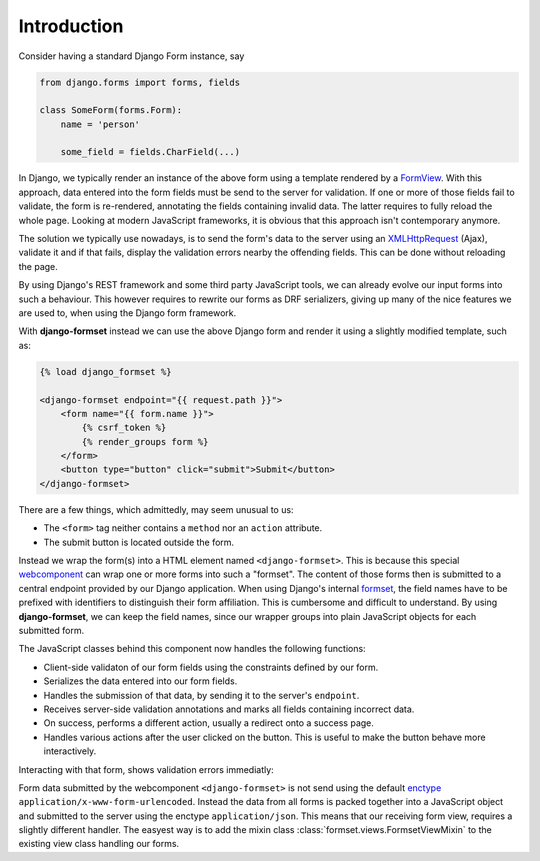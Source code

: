 .. _intro:

Introduction
============

Consider having a standard Django Form instance, say 

.. code-block:: python

	from django.forms import forms, fields
	
	class SomeForm(forms.Form):
	    name = 'person'
	
	    some_field = fields.CharField(...)

In Django, we typically render an instance of the above form using a template rendered by a
FormView_. With this approach, data entered into the form fields must be send to the server for
validation. If one or more of those fields fail to validate, the form is re-rendered, annotating
the fields containing invalid data. The latter requires to fully reload the whole page.
Looking at modern JavaScript frameworks, it is obvious that this approach isn't contemporary
anymore.

The solution we typically use nowadays, is to send the form's data to the server using an
XMLHttpRequest_ (Ajax), validate it and if that fails, display the validation errors nearby the
offending fields. This can be done without reloading the page.

By using Django's REST framework and some third party JavaScript tools, we can already evolve our
input forms into such a behaviour. This however requires to rewrite our forms as DRF serializers,
giving up many of the nice features we are used to, when using the Django form framework.

With **django-formset** instead we can use the above Django form and render it using a slightly
modified template, such as:

.. code-block:: django

	{% load django_formset %}

	<django-formset endpoint="{{ request.path }}">
	    <form name="{{ form.name }}">
	        {% csrf_token %}
	        {% render_groups form %}
	    </form>
	    <button type="button" click="submit">Submit</button>
	</django-formset>

There are a few things, which admittedly, may seem unusual to us:

* The ``<form>`` tag neither contains a ``method`` nor an ``action`` attribute.
* The submit button is located outside the form.

Instead we wrap the form(s) into a HTML element named ``<django-formset>``. This is because this
special webcomponent_ can wrap one or more forms into such a "formset". The content of those forms 
then is submitted to a central endpoint provided by our Django application. When using Django's
internal formset_, the field names have to be prefixed with identifiers to distinguish their form
affiliation. This is cumbersome and difficult to understand. By using **django-formset**, we can
keep the field names, since our wrapper groups into plain JavaScript objects for each submitted
form.

The JavaScript classes behind this component now handles the following functions:

* Client-side validaton of our form fields using the constraints defined by our form.
* Serializes the data entered into our form fields.
* Handles the submission of that data, by sending it to the server's ``endpoint``.
* Receives server-side validation annotations and marks all fields containing incorrect data.
* On success, performs a different action, usually a redirect onto a success page.
* Handles various actions after the user clicked on the button. This is useful to make the button
  behave more interactively.


Interacting with that form, shows validation errors immediatly:

.. image:: _static/person-form.gif
  :width: 560
  :alt: Person Form

Form data submitted by the webcomponent ``<django-formset>`` is not send using the default enctype_
``application/x-www-form-urlencoded``. Instead the data from all forms is packed together into a
JavaScript object and submitted to the server using the enctype ``application/json``. This means
that our receiving form view, requires a slightly different handler. The easyest way is to add
the mixin class :class:`formset.views.FormsetViewMixin` to the existing view class handling our
forms.


.. _FormView: https://docs.djangoproject.com/en/stable/topics/class-based-views/generic-editing/
.. _XMLHttpRequest: https://developer.mozilla.org/en-US/docs/Web/API/XMLHttpRequest
.. _webcomponent: https://www.webcomponents.org/introduction
.. _formset: https://docs.djangoproject.com/en/stable/topics/forms/formsets/#formsets
.. _enctype: https://developer.mozilla.org/en-US/docs/Learn/Forms/Sending_and_retrieving_form_data#the_enctype_attribute

